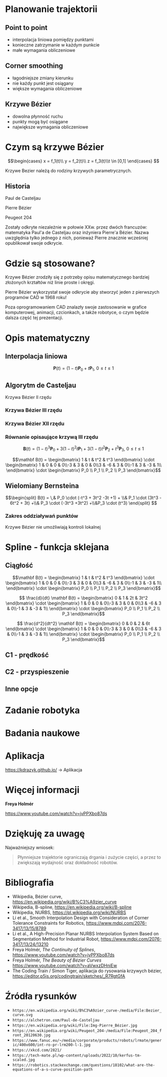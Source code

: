 :properties:
#+title: Krzywe Bézier w robotyce
#+author: Kacper Drążyk
#+date: <2024-03-17 Sun>
#+description: Prezentacja na temat krzywych Bézier i ich zastosowania w robotyce.
#+startup: show2levels latexpreview
#+options: date:nil author:nil timestamp:nil toc:nil reveal_slide_number:c num:nil reveal_width:1400 reveal_height:1000
#+reveal_root: ../reveal.js
#+reveal_trans: slide
#+reveal_theme: bezier
#+reveal_hlevel: 5
# Set up the title slide.
#+REVEAL_TITLE_SLIDE: <h2>%t</h2><h2>%s</h2><h3>%A %a</h3><img src="%q" style="width:500px; height:500px;"><p><a href="%u">%u</a></p><p>
#+REVEAL_TALK_URL: https://kdrazyk.github.io
#+REVEAL_TALK_QR_CODE: ../qrcode.svg

# paleta kolorów
# #FFFFFF biały
# #FE1053 czerwony
# #33BBFB niebieski
# #0CFFA7 zielony
# #FFDD4E żółty
:end:

* Planowanie trajektorii
# https://xkcd.com/2821/
#+ATTR_HTML: :height 800
[[./img/xkcd-bezier.svg]]

** Point to point
#+REVEAL_HTML: <div style="display:flex; justify-content:center; align-items:center; flex-direction:row;">
#+ATTR_HTML: :height 800
[[./img/point-to-point.svg]]

- interpolacja liniowa pomiędzy punktami
- konieczne zatrzymanie w każdym punkcie
- małe wymagania obliczeniowe
#+REVEAL_HTML: </div>

** Corner smoothing
#+REVEAL_HTML: <div style="display:flex; justify-content:center; align-items:center; flex-direction:row;">
#+ATTR_HTML: :height 800
[[./img/corner-smoothing.svg]]

- łagodniejsze zmiany kierunku
- nie każdy punkt jest osiągany
- większe wymagania obliczeniowe
#+REVEAL_HTML: </div>

** Krzywe Bézier
#+REVEAL_HTML: <div style="display:flex; justify-content:center; align-items:center; flex-direction:row;">
#+ATTR_HTML: :height 800
[[./img/bezier-trajektoria.svg]]

- dowolna płynność ruchu
- punkty mogą być osiągane
- największe wymagania obliczeniowe
#+REVEAL_HTML: </div>

* Czym są krzywe Bézier
#+REVEAL_HTML: <div style="display:flex; justify-content:center; align-items:center;">
\[\begin{cases} x = f_1(t)\\ y = f_2(t)\\ z = f_3(t)\\t \in [0,1] \end{cases} \]
# https://en.wikipedia.org/wiki/B%C3%A9zier_curve#/media/File:Bezier_curve.svg
#+ATTR_HTML: :height 600
[[./img/Bezier_curve.svg]]
#+REVEAL_HTML: </div>

#+begin_notes
Krzywe Bezier należą do rodziny krzywych parametrycznych.
#+end_notes

** Historia
#+REVEAL_HTML: <div style="display:flex; justify-content:center; align-items:center; flex-direction:row;">
#+REVEAL_HTML: <div style="width:30vw;">
# https://external-content.duckduckgo.com/iu/?u=https%3A%2F%2Falchetron.com%2Fcdn%2Fpaul-de-casteljau-5790eae5-617d-4de2-8650-8c1c1d57ece-resize-750.jpeg&f=1&nofb=1&ipt=79e6664cac3ddc8cafc4a3b5f48d826d18d0047e3b6145a6d15eb6cfb4c97645&ipo=images
#+ATTR_HTML: :height 300
[[./img/Paul_de_Casteljau.jpg]]

Paul de Casteljau
#+REVEAL_HTML: </div>
#+REVEAL_HTML: <div style="width:30vw;">
# https://en.wikipedia.org/wiki/File:Img-Pierre_Bézier.jpg
#+ATTR_HTML: :height 300
[[./img/Pierre_Bezier.jpg]]

Pierre Bézier
#+REVEAL_HTML: </div>
#+REVEAL_HTML: <div style="width:30vw;">
# https://en.wikipedia.org/wiki/Peugeot_204#/media/File:Peugeot_204_front_20120630.jpg
#+ATTR_HTML: :height 300
[[./img/Peugeot_204.jpg]]

Peugeot 204
#+REVEAL_HTML: </div>
#+REVEAL_HTML: </div>

#+begin_notes
Zostały odkryte niezależnie w połowie XXw. przez dwóch francuzów: matematyka Paul'a de Casteljau oraz inżyniera Pierre'a Bézier. Nazwa uwzględnia tylko jednego z nich, ponieważ Pierre znacznie wcześniej opublikował swoje odkrycie.
#+end_notes

* Gdzie są stosowane?
#+REVEAL_HTML: <div style="display:flex; justify-content:center; align-items:center;">
#+ATTR_HTML: :height 500
[[./img/inkscape_bezier.png]]
# https://github.com/rezaerami/IconBoxw
#+ATTR_HTML: :height 500
[[./img/jumping_squares.gif]]
# https://www.fanuc.eu/~/media/corporate/products/robots/lrmate/generic/400x600/int-ro-pr-lrm200-l-1.jpg
#+ATTR_HTML: :height 500
[[./img/fanuc_lrm200id.jpg]]
#+REVEAL_HTML: </div>

#+begin_notes
Krzywe Bézier zrodziły się z potrzeby opisu matematycznego bardziej złożonych krztałtów niż linie proste i okręgi.

Pierre Bézier wykorzystał swoje odkrycie aby stworzyć jeden z pierwszych programów CAD w 1968 roku!

Poza oprogramowaniem CAD znalazły swoje zastosowanie w grafice komputerowej, animacji, czcionkach, a także robotyce, o czym będzie dalsza część tej prezentacji.
#+end_notes

* Opis matematyczny
#+REVEAL_HTML: <div style="display:flex; justify-content:center; align-items:center; flex-direction:row;">
#+ATTR_HTML: :height 800
[[./img/welding-robot.jpg]]

# https://tech-mate.pl/wp-content/uploads/2022/10/kerfus-tm-scaled.jpg

#+ATTR_HTML: :height 800
[[./img/kerfus-tm-scaled.jpg]]

#+REVEAL_HTML: </div>

** Interpolacja liniowa
#+REVEAL_HTML: <div style="display:flex; justify-content:center; align-items:center; flex-direction:column;">
\[\displaystyle \mathbf {P} (t)=(1-t)\mathbf {P} _{0}+t\mathbf {P} _{1},\ 0\leq t\leq 1\]

#+REVEAL_HTML: <video width="960" loop data-autoplay data-src="./img/lerp.mp4" type="video/mp4"></video>
#+REVEAL_HTML: </div>

** Algorytm de Casteljau
#+REVEAL_HTML: <video width="960" data-autoplay data-src="./img/de_casteljau.mp4" type="video/mp4"></video>

#+ATTR_REVEAL: :frag fade-in
Krzywa Bézier II rzędu

*** Krzywa Bézier III rzędu
#+REVEAL_HTML: <video width="960" data-autoplay data-src="./img/de_casteljau2.mp4" type="video/mp4"></video>

*** Krzywa Bézier XII rzędu
#+REVEAL_HTML: <video width="960" data-autoplay data-src="./img/de_casteljau12.mp4" type="video/mp4"></video>

*** Równanie opisaujące krzywą III rzędu

\[\displaystyle \mathbf {B} (t)=(1-t)^{3}\mathbf {P} _{0}+3(1-t)^{2}t\mathbf {P} _{1}+3(1-t)t^{2}\mathbf {P} _{2}+t^{3}\mathbf {P} _{3},\ 0\leq t\leq 1\]

#+ATTR_REVEAL: :frag fade-in
\[\mathbf B(t) = \begin{bmatrix} 1 & t & t^2 & t^3 \end{bmatrix} \cdot \begin{bmatrix} 1 & 0 & 0 & 0\\-3 & 3 & 0 & 0\\3 & -6 & 3 & 0\\-1 & 3 & -3 & 1\\ \end{bmatrix} \cdot \begin{bmatrix} P_0 \\ P_1 \\ P_2 \\ P_3 \end{bmatrix}\]

** Wielomiany Bernsteina
#+REVEAL_HTML: <div style="display:flex; justify-content:center; align-items:center; flex-direction:row;">
#+ATTR_HTML: :height 600
[[./img/bernstein3.png]]

\[\begin{split} B(t) = \,&  P_0 \cdot (-t^3 + 3t^2 -3t +1) + \\& P_1 \cdot (3t^3 - 6t^2 + 3t) +\\& P_3 \cdot (-3t^3 +3t^2) +\\&P_3 \cdot (t^3) \end{split} \]
#+REVEAL_HTML: </div>

*** Zakres oddziaływań punktów
#+ATTR_HTML: :height 800
[[./img/bernstein.png]]

#+ATTR_REVEAL: :frag fade-in
Krzywe Bézier nie umożliwiają kontroli lokalnej

* Spline - funkcja sklejana
#+REVEAL_HTML: <video width="1200" data-autoplay data-src="./img/spline.mp4" type="video/mp4"></video>

#+REVEAL: split
#+ATTR_HTML: :height 800
[[./img/spline-basis.png]]

** Ciągłość
#+ATTR_HTML: :height 800
[[./img/c0.png]]

#+REVEAL: split
\[\mathbf B(t) = \begin{bmatrix} 1 & t & t^2 & t^3 \end{bmatrix} \cdot \begin{bmatrix} 1 & 0 & 0 & 0\\-3 & 3 & 0 & 0\\3 & -6 & 3 & 0\\-1 & 3 & -3 & 1\\ \end{bmatrix} \cdot \begin{bmatrix} P_0 \\ P_1 \\ P_2 \\ P_3 \end{bmatrix}\]

#+ATTR_REVEAL: :frag fade-in
\[ \frac{d}{dt} \mathbf B(t) = \begin{bmatrix} 0 & 1 & 2t & 3t^2 \end{bmatrix} \cdot \begin{bmatrix} 1 & 0 & 0 & 0\\-3 & 3 & 0 & 0\\3 & -6 & 3 & 0\\-1 & 3 & -3 & 1\\ \end{bmatrix} \cdot \begin{bmatrix} P_0 \\ P_1 \\ P_2 \\ P_3 \end{bmatrix}\]

#+ATTR_REVEAL: :frag fade-in
\[ \frac{d^2}{dt^2} \mathbf B(t) = \begin{bmatrix} 0 & 0 & 2 & 6t \end{bmatrix} \cdot \begin{bmatrix} 1 & 0 & 0 & 0\\-3 & 3 & 0 & 0\\3 & -6 & 3 & 0\\-1 & 3 & -3 & 1\\ \end{bmatrix} \cdot \begin{bmatrix} P_0 \\ P_1 \\ P_2 \\ P_3 \end{bmatrix}\]

** C1 - prędkość
#+REVEAL_HTML: <video width="1200" data-autoplay data-src="./img/velocity.mp4" type="video/mp4"></video>

** C2 - przyspieszenie
#+REVEAL_HTML: <video width="1200" data-autoplay data-src="./img/c2.mp4" type="video/mp4"></video>

** Inne opcje
#+REVEAL_HTML: <video width="1200" loop data-autoplay data-src="./img/nurbs.mp4" type="video/mp4"></video>

* Zadanie robotyka
# https://robotics.stackexchange.com/questions/18102/what-are-the-equations-of-a-s-curve-position-path

#+ATTR_HTML: :height 800
[[./img/s-curve.png]]

* Badania naukowe
#+ATTR_HTML: :height 800
[[./img/research.png]]

* Aplikacja
#+REVEAL_HTML: <div style="display:flex; justify-content:center; align-items:center; flex-direction:column;">
#+ATTR_HTML: :height 600
[[./img/bezier-app-qrcode.svg]]

https://kdrazyk.github.io/ → Aplikacja
#+REVEAL_HTML: </div>

#+REVEAL: split data-background-iframe="../bezier-app/index.html" data-background-interactive
* Więcej informacji
#+ATTR_HTML: :height 600
[[./img/the_continuity_of_splines.jpg]]

*Freya Holmér*

https://www.youtube.com/watch?v=jvPPXbo87ds

* Dziękuję za uwagę
Najważniejszy wniosek:
#+begin_quote
Płynniejsze trajektorie ograniczają drgania i zużycie części, a przez to zwiększają wydajność oraz dokładność robotów.
#+end_quote

* Bibliografia
- Wikipedia, Bézier curve, https://en.wikipedia.org/wiki/B%C3%A9zier_curve
- Wikipedia, B-spline, https://en.wikipedia.org/wiki/B-spline
- Wikipedia, NURBS, https://pl.wikipedia.org/wiki/NURBS
- Li et al., Smooth Interpolation Design with Consideration of Corner Tolerance Constraints for Robotics, https://www.mdpi.com/2076-3417/13/15/8789
- Li et al., A High-Precision Planar NURBS Interpolation System Based on Segmentation Method for Industrial Robot, https://www.mdpi.com/2076-3417/13/24/13210
- Freya Holmér, /The Continuity of Splines/,  https://www.youtube.com/watch?v=jvPPXbo87ds
- Freya Holmér, /The Beauty of Bézier Curves/ https://www.youtube.com/watch?v=aVwxzDHniEw
- The Coding Train / Simon Tiger, aplikacja do rysowania krzywych bézier, https://editor.p5js.org/codingtrain/sketches/_R7RgtGfA
  
* Źródła rysunków
- =https://en.wikipedia.org/wiki/B%C3%A9zier_curve-/media/File:Bezier_curve.svg=
- =https://alchetron.com/Paul-de-Casteljau= 
- =https://en.wikipedia.org/wiki/File:Img-Pierre_Bézier.jpg=
- =https://en.wikipedia.org/wiki/Peugeot_204-/media/File:Peugeot_204_front_20120630.jpg=
- =https://www.fanuc.eu/~/media/corporate/products/robots/lrmate/generic/400x600/int-ro-pr-lrm200-l-1.jpg=
- =https://xkcd.com/2821/=
- =https://tech-mate.pl/wp-content/uploads/2022/10/kerfus-tm-scaled.jpg=
- =https://robotics.stackexchange.com/questions/18102/what-are-the-equations-of-a-s-curve-position-path=
